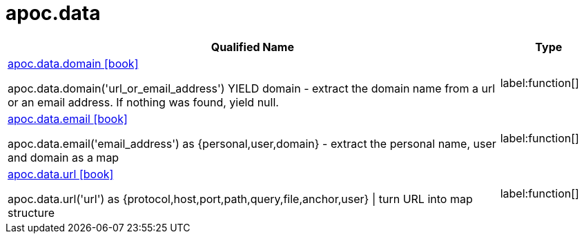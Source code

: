 ////
This file is generated by DocsTest, so don't change it!
////

= apoc.data
:description: This section contains reference documentation for the apoc.data procedures.

[.procedures, opts=header, cols='5a,1a']
|===
| Qualified Name | Type 
|xref::overview/apoc.data/apoc.data.domain.adoc[apoc.data.domain icon:book[]]

apoc.data.domain('url_or_email_address') YIELD domain - extract the domain name from a url or an email address. If nothing was found, yield null.|label:function[]

|xref::overview/apoc.data/apoc.data.email.adoc[apoc.data.email icon:book[]]

apoc.data.email('email_address') as {personal,user,domain} - extract the personal name, user and domain as a map|label:function[]

|xref::overview/apoc.data/apoc.data.url.adoc[apoc.data.url icon:book[]]

apoc.data.url('url') as {protocol,host,port,path,query,file,anchor,user} \| turn URL into map structure|label:function[]

|===

